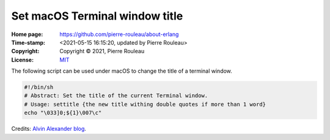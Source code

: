 ===============================
Set macOS Terminal window title
===============================

:Home page: https://github.com/pierre-rouleau/about-erlang
:Time-stamp: <2021-05-15 16:15:20, updated by Pierre Rouleau>
:Copyright:  Copyright © 2021, Pierre Rouleau
:License: `MIT <../LICENSE>`_


.. contents::  **Table of Contents**
.. sectnum::

.. ---------------------------------------------------------------------------

The following script can be used under macOS to change the title of a terminal
window.


.. code:: shell

    #!/bin/sh
    # Abstract: Set the title of the current Terminal window.
    # Usage: settitle {the new title withing double quotes if more than 1 word}
    echo "\033]0;${1}\007\c"


Credits:  `Alvin Alexander blog`_.


.. _Alvin Alexander blog: https://alvinalexander.com/blog/post/mac-os-x/change-title-bar-of-mac-os-x-terminal-window/





.. ---------------------------------------------------------------------------
